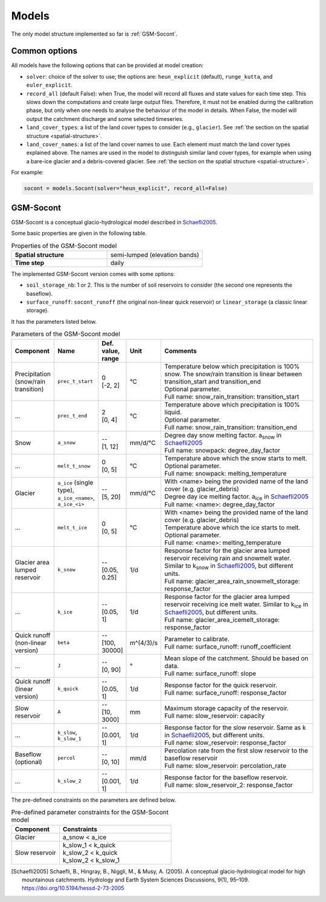 .. _models:

Models
======

The only model structure implemented so far is :ref:`GSM-Socont`.


Common options
--------------

All models have the following options that can be provided at model creation:

* ``solver``: choice of the solver to use; the options are: ``heun_explicit`` (default),
  ``runge_kutta``, and ``euler_explicit``.
* ``record_all`` (default False): when True, the model will record all fluxes and state
  values for each time step. This slows down the computations and create large output
  files. Therefore, it must not be enabled during the calibration phase, but only when
  one needs to analyse the behaviour of the model in details. When False, the model
  will output the catchment discharge and some selected timeseries.
* ``land_cover_types``: a list of the land cover types to consider (e.g., ``glacier``).
  See :ref:`the section on the spatial structure <spatial-structure>`.
* ``land_cover_names``: a list of the land cover names to use.
  Each element must match the land cover types explained above.
  The names are used in the model to distinguish similar land cover types, for example
  when using a bare-ice glacier and a debris-covered glacier.
  See :ref:`the section on the spatial structure <spatial-structure>`.

For example:

.. code-block:: python

    socont = models.Socont(solver="heun_explicit", record_all=False)


GSM-Socont
----------

GSM-Socont is a conceptual glacio-hydrological model described in Schaefli2005_.

Some basic properties are given in the following table.

.. list-table:: Properties of the GSM-Socont model
   :widths: 50 50
   :header-rows: 0
   :stub-columns: 1

   * - Spatial structure
     - semi-lumped (elevation bands)
   * - Time step
     - daily

The implemented GSM-Socont version comes with some options:

* ``soil_storage_nb``: 1 or 2. This is the number of soil reservoirs to consider
  (the second one represents the baseflow).
* ``surface_runoff``: ``socont_runoff`` (the original non-linear quick reservoir) or
  ``linear_storage`` (a classic linear storage).

It has the parameters listed below.

.. list-table:: Parameters of the GSM-Socont model
   :widths: 10 10 5 5 70
   :header-rows: 1

   * - Component
     - Name
     - Def. value, range
     - Unit
     - Comments
   * - Precipitation (snow/rain transition)
     - ``prec_t_start``
     - | 0
       | [-2, 2]
     - °C
     - | Temperature below which precipitation is 100% snow.
         The snow/rain transition is linear between transition_start and transition_end
       | Optional parameter.
       | Full name: snow_rain_transition: transition_start
   * - ...
     - ``prec_t_end``
     - | 2
       | [0, 4]
     - °C
     - | Temperature above which precipitation is 100% liquid.
       | Optional parameter.
       | Full name: snow_rain_transition: transition_end
   * - Snow
     - ``a_snow``
     - | --
       | [1, 12]
     - mm/d/°C
     - | Degree day snow melting factor. a\ :sub:`snow` in Schaefli2005_
       | Full name: snowpack: degree_day_factor
   * - ...
     - ``melt_t_snow``
     - | 0
       | [0, 5]
     - °C
     - | Temperature above which the snow starts to melt.
       | Optional parameter.
       | Full name: snowpack: melting_temperature
   * - Glacier
     - ``a_ice`` (single type), ``a_ice_<name>``, ``a_ice_<i>``
     - | --
       | [5, 20]
     - mm/d/°C
     - | With <name> being the provided name of the land cover (e.g. glacier_debris)
       | Degree day ice melting factor. a\ :sub:`ice` in Schaefli2005_
       | Full name: <name>: degree_day_factor
   * - ...
     - ``melt_t_ice``
     - | 0
       | [0, 5]
     - °C
     - | With <name> being the provided name of the land cover (e.g. glacier_debris)
       | Temperature above which the ice starts to melt.
       | Optional parameter.
       | Full name: <name>: melting_temperature
   * - Glacier area lumped reservoir
     - ``k_snow``
     - | --
       | [0.05, 0.25]
     - 1/d
     - | Response factor for the glacier area lumped reservoir receiving rain and
         snowmelt water. Similar to k\ :sub:`snow` in Schaefli2005_, but different units.
       | Full name: glacier_area_rain_snowmelt_storage: response_factor
   * - ...
     - ``k_ice``
     - | --
       | [0.05, 1]
     - 1/d
     - | Response factor for the glacier area lumped reservoir receiving ice melt water.
         Similar to k\ :sub:`ice` in Schaefli2005_, but different units.
       | Full name: glacier_area_icemelt_storage: response_factor
   * - Quick runoff (non-linear version)
     - ``beta``
     - | --
       | [100, 30000]
     - m^(4/3)/s
     - | Parameter to calibrate.
       | Full name: surface_runoff: runoff_coefficient
   * - ...
     - ``J``
     - | --
       | [0, 90]
     - °
     - | Mean slope of the catchment. Should be based on data.
       | Full name: surface_runoff: slope
   * - Quick runoff (linear version)
     - ``k_quick``
     - | --
       | [0.05, 1]
     - 1/d
     - | Response factor for the quick reservoir.
       | Full name: surface_runoff: response_factor
   * - Slow reservoir
     - ``A``
     - | --
       | [10, 3000]
     - mm
     - | Maximum storage capacity of the reservoir.
       | Full name: slow_reservoir: capacity
   * - ...
     - ``k_slow``, ``k_slow_1``
     - | --
       | [0.001, 1]
     - 1/d
     - | Response factor for the slow reservoir. Same as k in Schaefli2005_,
         but different units.
       | Full name: slow_reservoir: response_factor
   * - Baseflow (optional)
     - ``percol``
     - | --
       | [0, 10]
     - mm/d
     - | Percolation rate from the first slow reservoir to the baseflow reservoir
       | Full name: slow_reservoir: percolation_rate
   * - ...
     - ``k_slow_2``
     - | --
       | [0.001, 1]
     - 1/d
     - | Response factor for the baseflow reservoir.
       | Full name: slow_reservoir_2: response_factor


The pre-defined constraints on the parameters are defined below.

.. list-table:: Pre-defined parameter constraints for the GSM-Socont model
   :widths: 30 70
   :header-rows: 1

   * - Component
     - Constraints
   * - Glacier
     - a_snow < a_ice
   * - Slow reservoir
     - | k_slow_1 < k_quick
       | k_slow_2 < k_quick
       | k_slow_2 < k_slow_1


.. [Schaefli2005] Schaefli, B., Hingray, B., Niggli, M., & Musy, A. (2005). A conceptual glacio-hydrological model for high mountainous catchments. Hydrology and Earth System Sciences Discussions, 9(1), 95–109. https://doi.org/10.5194/hessd-2-73-2005